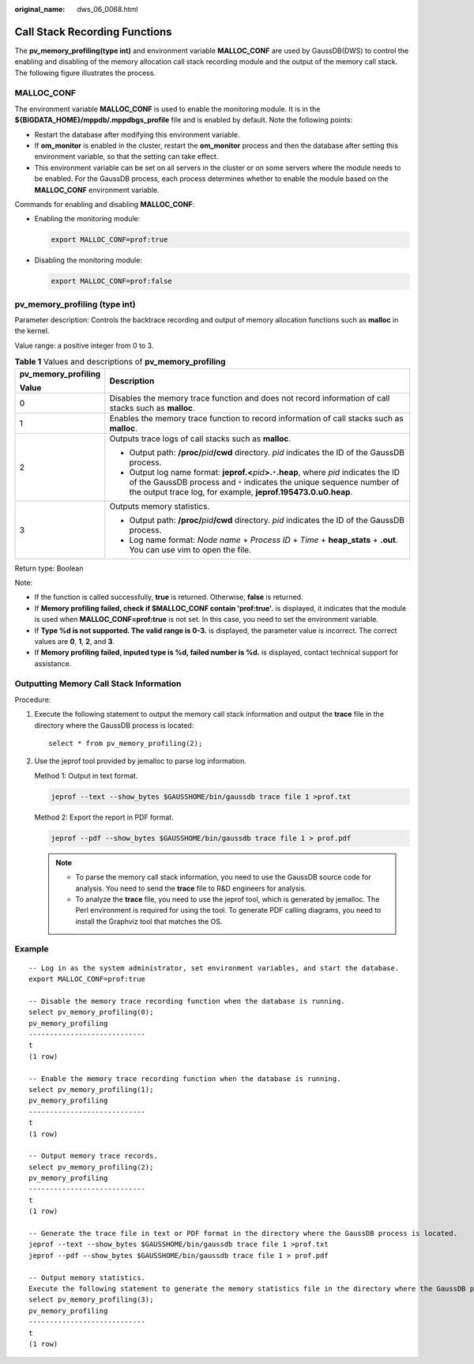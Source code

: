 :original_name: dws_06_0068.html

.. _dws_06_0068:

Call Stack Recording Functions
==============================

The **pv_memory_profiling(type int)** and environment variable **MALLOC_CONF** are used by GaussDB(DWS) to control the enabling and disabling of the memory allocation call stack recording module and the output of the memory call stack. The following figure illustrates the process.

|image1|

MALLOC_CONF
-----------

The environment variable **MALLOC_CONF** is used to enable the monitoring module. It is in the **${BIGDATA_HOME}/mppdb/.mppdbgs_profile** file and is enabled by default. Note the following points:

-  Restart the database after modifying this environment variable.
-  If **om_monitor** is enabled in the cluster, restart the **om_monitor** process and then the database after setting this environment variable, so that the setting can take effect.
-  This environment variable can be set on all servers in the cluster or on some servers where the module needs to be enabled. For the GaussDB process, each process determines whether to enable the module based on the **MALLOC_CONF** environment variable.

Commands for enabling and disabling **MALLOC_CONF**:

-  Enabling the monitoring module:

   .. code-block::

      export MALLOC_CONF=prof:true

-  Disabling the monitoring module:

   .. code-block::

      export MALLOC_CONF=prof:false

pv_memory_profiling (type int)
------------------------------

Parameter description: Controls the backtrace recording and output of memory allocation functions such as **malloc** in the kernel.

Value range: a positive integer from 0 to 3.

.. table:: **Table 1** Values and descriptions of **pv_memory_profiling**

   +-----------------------------------+-------------------------------------------------------------------------------------------------------------------------------------------------------------------------------------------------------------------------------------------------+
   | pv_memory_profiling               | Description                                                                                                                                                                                                                                     |
   |                                   |                                                                                                                                                                                                                                                 |
   | Value                             |                                                                                                                                                                                                                                                 |
   +===================================+=================================================================================================================================================================================================================================================+
   | 0                                 | Disables the memory trace function and does not record information of call stacks such as **malloc**.                                                                                                                                           |
   +-----------------------------------+-------------------------------------------------------------------------------------------------------------------------------------------------------------------------------------------------------------------------------------------------+
   | 1                                 | Enables the memory trace function to record information of call stacks such as **malloc**.                                                                                                                                                      |
   +-----------------------------------+-------------------------------------------------------------------------------------------------------------------------------------------------------------------------------------------------------------------------------------------------+
   | 2                                 | Outputs trace logs of call stacks such as **malloc**.                                                                                                                                                                                           |
   |                                   |                                                                                                                                                                                                                                                 |
   |                                   | -  Output path: **/proc/**\ *pid*\ **/cwd** directory. *pid* indicates the ID of the GaussDB process.                                                                                                                                           |
   |                                   | -  Output log name format: **jeprof.<**\ *pid*\ **>.**\ ``*``\ **.heap**, where *pid* indicates the ID of the GaussDB process and ``*`` indicates the unique sequence number of the output trace log, for example, **jeprof.195473.0.u0.heap**. |
   +-----------------------------------+-------------------------------------------------------------------------------------------------------------------------------------------------------------------------------------------------------------------------------------------------+
   | 3                                 | Outputs memory statistics.                                                                                                                                                                                                                      |
   |                                   |                                                                                                                                                                                                                                                 |
   |                                   | -  Output path: **/proc/**\ *pid*\ **/cwd** directory. *pid* indicates the ID of the GaussDB process.                                                                                                                                           |
   |                                   | -  Log name format: *Node name* + *Process ID* + *Time* + **heap_stats** + **.out**. You can use vim to open the file.                                                                                                                          |
   +-----------------------------------+-------------------------------------------------------------------------------------------------------------------------------------------------------------------------------------------------------------------------------------------------+

Return type: Boolean

Note:

-  If the function is called successfully, **true** is returned. Otherwise, **false** is returned.
-  If **Memory profiling failed, check if $MALLOC_CONF contain 'prof:true'.** is displayed, it indicates that the module is used when **MALLOC_CONF=prof:true** is not set. In this case, you need to set the environment variable.
-  If **Type %d is not supported. The valid range is 0-3.** is displayed, the parameter value is incorrect. The correct values are **0**, **1**, **2**, and **3**.
-  If **Memory profiling failed, inputed type is %d, failed number is %d.** is displayed, contact technical support for assistance.

Outputting Memory Call Stack Information
----------------------------------------

Procedure:

#. Execute the following statement to output the memory call stack information and output the **trace** file in the directory where the GaussDB process is located:

   ::

      select * from pv_memory_profiling(2);

#. Use the jeprof tool provided by jemalloc to parse log information.

   Method 1: Output in text format.

   .. code-block::

      jeprof --text --show_bytes $GAUSSHOME/bin/gaussdb trace file 1 >prof.txt

   Method 2: Export the report in PDF format.

   .. code-block::

      jeprof --pdf --show_bytes $GAUSSHOME/bin/gaussdb trace file 1 > prof.pdf

   .. note::

      -  To parse the memory call stack information, you need to use the GaussDB source code for analysis. You need to send the **trace** file to R&D engineers for analysis.
      -  To analyze the **trace** file, you need to use the jeprof tool, which is generated by jemalloc. The Perl environment is required for using the tool. To generate PDF calling diagrams, you need to install the Graphviz tool that matches the OS.

Example
-------

::

   -- Log in as the system administrator, set environment variables, and start the database.
   export MALLOC_CONF=prof:true

   -- Disable the memory trace recording function when the database is running.
   select pv_memory_profiling(0);
   pv_memory_profiling
   ----------------------------
   t
   (1 row)

   -- Enable the memory trace recording function when the database is running.
   select pv_memory_profiling(1);
   pv_memory_profiling
   ----------------------------
   t
   (1 row)

   -- Output memory trace records.
   select pv_memory_profiling(2);
   pv_memory_profiling
   ----------------------------
   t
   (1 row)

   -- Generate the trace file in text or PDF format in the directory where the GaussDB process is located.
   jeprof --text --show_bytes $GAUSSHOME/bin/gaussdb trace file 1 >prof.txt
   jeprof --pdf --show_bytes $GAUSSHOME/bin/gaussdb trace file 1 > prof.pdf

   -- Output memory statistics.
   Execute the following statement to generate the memory statistics file in the directory where the GaussDB process is located. The file can be directly read.
   select pv_memory_profiling(3);
   pv_memory_profiling
   ----------------------------
   t
   (1 row)

.. |image1| image:: /_static/images/en-us_image_0000001099151052.png
